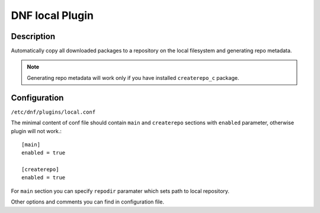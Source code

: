 ..
  Copyright (C) 2015 Igor Gnatenko

  This copyrighted material is made available to anyone wishing to use,
  modify, copy, or redistribute it subject to the terms and conditions of
  the GNU General Public License v.2, or (at your option) any later version.
  This program is distributed in the hope that it will be useful, but WITHOUT
  ANY WARRANTY expressed or implied, including the implied warranties of
  MERCHANTABILITY or FITNESS FOR A PARTICULAR PURPOSE.  See the GNU General
  Public License for more details.  You should have received a copy of the
  GNU General Public License along with this program; if not, write to the
  Free Software Foundation, Inc., 51 Franklin Street, Fifth Floor, Boston, MA
  02110-1301, USA.  Any Red Hat trademarks that are incorporated in the
  source code or documentation are not subject to the GNU General Public
  License and may only be used or replicated with the express permission of
  Red Hat, Inc.

================
DNF local Plugin
================

-----------
Description
-----------

Automatically copy all downloaded packages to a repository on the local filesystem and generating repo metadata.

.. note:: Generating repo metadata will work only if you have installed ``createrepo_c`` package.


-------------
Configuration
-------------

``/etc/dnf/plugins/local.conf``

The minimal content of conf file should contain ``main`` and ``createrepo`` sections with ``enabled`` parameter, otherwise plugin will not work.::

  [main]
  enabled = true

  [createrepo]
  enabled = true

For ``main`` section you can specify ``repodir`` paramater which sets path to local repository.

Other options and comments you can find in configuration file.
